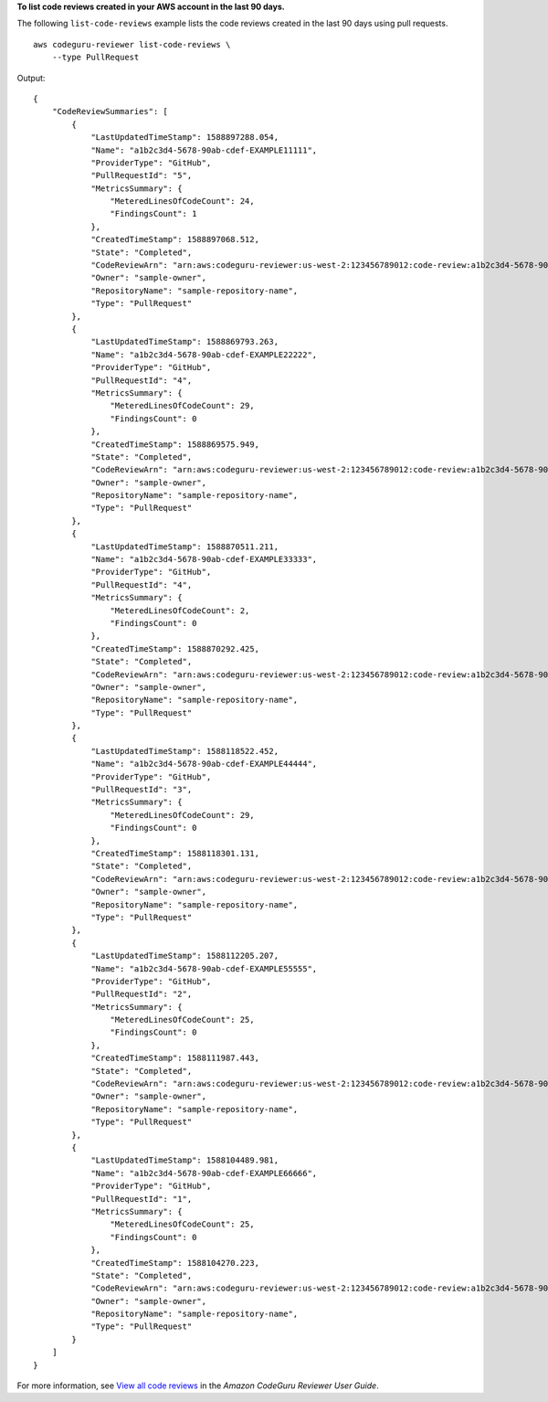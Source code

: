 **To list code reviews created in your AWS account in the last 90 days.**

The following ``list-code-reviews`` example lists the code reviews created in the last 90 days using pull requests. ::

    aws codeguru-reviewer list-code-reviews \
        --type PullRequest

Output::

    {
        "CodeReviewSummaries": [
            {
                "LastUpdatedTimeStamp": 1588897288.054,
                "Name": "a1b2c3d4-5678-90ab-cdef-EXAMPLE11111",
                "ProviderType": "GitHub",
                "PullRequestId": "5",
                "MetricsSummary": {
                    "MeteredLinesOfCodeCount": 24,
                    "FindingsCount": 1
                },
                "CreatedTimeStamp": 1588897068.512,
                "State": "Completed",
                "CodeReviewArn": "arn:aws:codeguru-reviewer:us-west-2:123456789012:code-review:a1b2c3d4-5678-90ab-cdef-EXAMPLE11111",
                "Owner": "sample-owner",
                "RepositoryName": "sample-repository-name",
                "Type": "PullRequest"
            },
            {
                "LastUpdatedTimeStamp": 1588869793.263,
                "Name": "a1b2c3d4-5678-90ab-cdef-EXAMPLE22222",
                "ProviderType": "GitHub",
                "PullRequestId": "4",
                "MetricsSummary": {
                    "MeteredLinesOfCodeCount": 29,
                    "FindingsCount": 0
                },
                "CreatedTimeStamp": 1588869575.949,
                "State": "Completed",
                "CodeReviewArn": "arn:aws:codeguru-reviewer:us-west-2:123456789012:code-review:a1b2c3d4-5678-90ab-cdef-EXAMPLE22222",
                "Owner": "sample-owner",
                "RepositoryName": "sample-repository-name",
                "Type": "PullRequest"
            },
            {
                "LastUpdatedTimeStamp": 1588870511.211,
                "Name": "a1b2c3d4-5678-90ab-cdef-EXAMPLE33333",
                "ProviderType": "GitHub",
                "PullRequestId": "4",
                "MetricsSummary": {
                    "MeteredLinesOfCodeCount": 2,
                    "FindingsCount": 0
                },
                "CreatedTimeStamp": 1588870292.425,
                "State": "Completed",
                "CodeReviewArn": "arn:aws:codeguru-reviewer:us-west-2:123456789012:code-review:a1b2c3d4-5678-90ab-cdef-EXAMPLE33333",
                "Owner": "sample-owner",
                "RepositoryName": "sample-repository-name",
                "Type": "PullRequest"
            },
            {
                "LastUpdatedTimeStamp": 1588118522.452,
                "Name": "a1b2c3d4-5678-90ab-cdef-EXAMPLE44444",
                "ProviderType": "GitHub",
                "PullRequestId": "3",
                "MetricsSummary": {
                    "MeteredLinesOfCodeCount": 29,
                    "FindingsCount": 0
                },
                "CreatedTimeStamp": 1588118301.131,
                "State": "Completed",
                "CodeReviewArn": "arn:aws:codeguru-reviewer:us-west-2:123456789012:code-review:a1b2c3d4-5678-90ab-cdef-EXAMPLE44444",
                "Owner": "sample-owner",
                "RepositoryName": "sample-repository-name",
                "Type": "PullRequest"
            },
            {
                "LastUpdatedTimeStamp": 1588112205.207,
                "Name": "a1b2c3d4-5678-90ab-cdef-EXAMPLE55555",
                "ProviderType": "GitHub",
                "PullRequestId": "2",
                "MetricsSummary": {
                    "MeteredLinesOfCodeCount": 25,
                    "FindingsCount": 0
                },
                "CreatedTimeStamp": 1588111987.443,
                "State": "Completed",
                "CodeReviewArn": "arn:aws:codeguru-reviewer:us-west-2:123456789012:code-review:a1b2c3d4-5678-90ab-cdef-EXAMPLE55555",
                "Owner": "sample-owner",
                "RepositoryName": "sample-repository-name",
                "Type": "PullRequest"
            },
            {
                "LastUpdatedTimeStamp": 1588104489.981,
                "Name": "a1b2c3d4-5678-90ab-cdef-EXAMPLE66666",
                "ProviderType": "GitHub",
                "PullRequestId": "1",
                "MetricsSummary": {
                    "MeteredLinesOfCodeCount": 25,
                    "FindingsCount": 0
                },
                "CreatedTimeStamp": 1588104270.223,
                "State": "Completed",
                "CodeReviewArn": "arn:aws:codeguru-reviewer:us-west-2:123456789012:code-review:a1b2c3d4-5678-90ab-cdef-EXAMPLE66666",
                "Owner": "sample-owner",
                "RepositoryName": "sample-repository-name",
                "Type": "PullRequest"
            }
        ]
    }

For more information, see `View all code reviews <https://docs.aws.amazon.com/codeguru/latest/reviewer-ug/view-all-code-reviews.html>`__ in the *Amazon CodeGuru Reviewer User Guide*.
